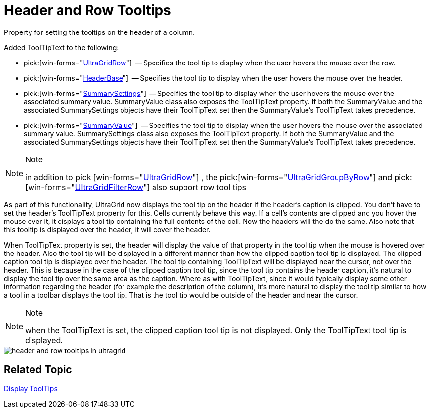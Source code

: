 ﻿////

|metadata|
{
    "name": "wingrid-header-and-row-tooltips-whats-new-2005-3",
    "controlName": [],
    "tags": [],
    "guid": "{BCE70E79-5390-431C-AB4D-23DB05B63CD0}",  
    "buildFlags": [],
    "createdOn": "0001-01-01T00:00:00Z"
}
|metadata|
////

= Header and Row Tooltips

Property for setting the tooltips on the header of a column.

Added ToolTipText to the following:

*  pick:[win-forms="link:{ApiPlatform}win.ultrawingrid{ApiVersion}~infragistics.win.ultrawingrid.ultragridrow~tooltiptext.html[UltraGridRow]"]  -- Specifies the tool tip to display when the user hovers the mouse over the row.
*  pick:[win-forms="link:{ApiPlatform}win.ultrawingrid{ApiVersion}~infragistics.win.ultrawingrid.headerbase~tooltiptext.html[HeaderBase]"]  -- Specifies the tool tip to display when the user hovers the mouse over the header.
*  pick:[win-forms="link:{ApiPlatform}win.ultrawingrid{ApiVersion}~infragistics.win.ultrawingrid.summarysettings~tooltiptext.html[SummarySettings]"]  -- Specifies the tool tip to display when the user hovers the mouse over the associated summary value. SummaryValue class also exposes the ToolTipText property. If both the SummaryValue and the associated SummarySettings objects have their ToolTipText set then the SummaryValue's ToolTipText takes precedence.
*  pick:[win-forms="link:{ApiPlatform}win.ultrawingrid{ApiVersion}~infragistics.win.ultrawingrid.summaryvalue~tooltiptext.html[SummaryValue]"]  -- Specifies the tool tip to display when the user hovers the mouse over the associated summary value. SummarySettings class also exposes the ToolTipText property. If both the SummaryValue and the associated SummarySettings objects have their ToolTipText set then the SummaryValue's ToolTipText takes precedence.

.Note
[NOTE]
====
in addition to  pick:[win-forms="link:{ApiPlatform}win.ultrawingrid{ApiVersion}~infragistics.win.ultrawingrid.ultragridrow.html[UltraGridRow]"] , the  pick:[win-forms="link:{ApiPlatform}win.ultrawingrid{ApiVersion}~infragistics.win.ultrawingrid.ultragridgroupbyrow.html[UltraGridGroupByRow]"]  and  pick:[win-forms="link:{ApiPlatform}win.ultrawingrid{ApiVersion}~infragistics.win.ultrawingrid.ultragridfilterrow.html[UltraGridFilterRow]"]  also support row tool tips
====

As part of this functionality, UltraGrid now displays the tool tip on the header if the header's caption is clipped. You don't have to set the header's ToolTipText property for this. Cells currently behave this way. If a cell's contents are clipped and you hover the mouse over it, it displays a tool tip containing the full contents of the cell. Now the headers will the do the same. Also note that this tooltip is displayed over the header, it will cover the header.

When ToolTipText property is set, the header will display the value of that property in the tool tip when the mouse is hovered over the header. Also the tool tip will be displayed in a different manner than how the clipped caption tool tip is displayed. The clipped caption tool tip is displayed over the header. The tool tip containing ToolTipText will be displayed near the cursor, not over the header. This is because in the case of the clipped caption tool tip, since the tool tip contains the header caption, it's natural to display the tool tip over the same area as the caption. Where as with ToolTipText, since it would typically display some other information regarding the header (for example the description of the column), it's more natural to display the tool tip similar to how a tool in a toolbar displays the tool tip. That is the tool tip would be outside of the header and near the cursor.

.Note
[NOTE]
====
when the ToolTipText is set, the clipped caption tool tip is not displayed. Only the ToolTipText tool tip is displayed.
====

image::Images/WinGrid_How_To_Show_ToolTips_01.png[header and row tooltips in ultragrid]

== Related Topic

link:wingrid-displaying-tooltips.html[Display ToolTips]